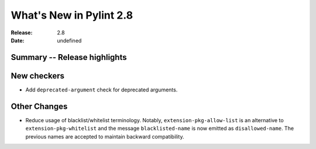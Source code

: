 **************************
 What's New in Pylint 2.8
**************************

:Release: 2.8
:Date: undefined

Summary -- Release highlights
=============================


New checkers
============

* Add ``deprecated-argument`` check for deprecated arguments.

Other Changes
=============

* Reduce usage of blacklist/whitelist terminology. Notably, ``extension-pkg-allow-list`` is an
  alternative to ``extension-pkg-whitelist`` and the message ``blacklisted-name`` is now emitted as
  ``disallowed-name``. The previous names are accepted to maintain backward compatibility.
